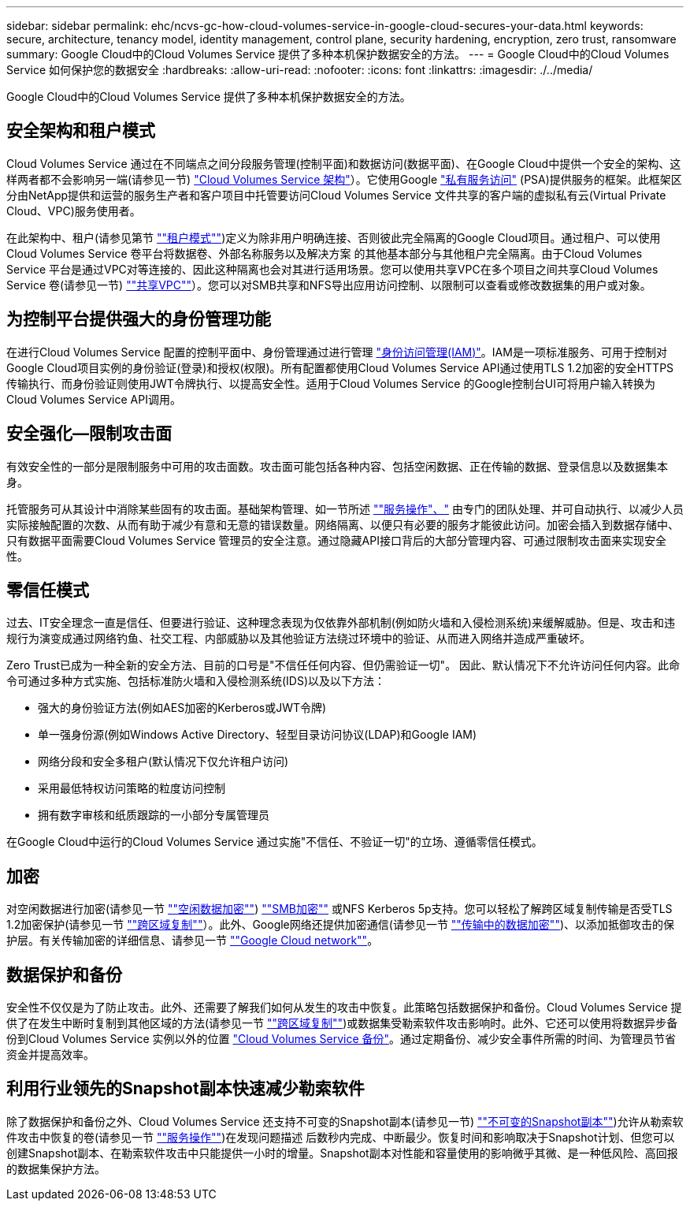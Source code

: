 ---
sidebar: sidebar 
permalink: ehc/ncvs-gc-how-cloud-volumes-service-in-google-cloud-secures-your-data.html 
keywords: secure, architecture, tenancy model, identity management, control plane, security hardening, encryption, zero trust, ransomware 
summary: Google Cloud中的Cloud Volumes Service 提供了多种本机保护数据安全的方法。 
---
= Google Cloud中的Cloud Volumes Service 如何保护您的数据安全
:hardbreaks:
:allow-uri-read: 
:nofooter: 
:icons: font
:linkattrs: 
:imagesdir: ./../media/


[role="lead"]
Google Cloud中的Cloud Volumes Service 提供了多种本机保护数据安全的方法。



== 安全架构和租户模式

Cloud Volumes Service 通过在不同端点之间分段服务管理(控制平面)和数据访问(数据平面)、在Google Cloud中提供一个安全的架构、这样两者都不会影响另一端(请参见一节) link:ncvs-gc-cloud-volumes-service-architecture.html["Cloud Volumes Service 架构"]）。它使用Google https://cloud.google.com/vpc/docs/private-services-access?hl=en_US["私有服务访问"^] (PSA)提供服务的框架。此框架区分由NetApp提供和运营的服务生产者和客户项目中托管要访问Cloud Volumes Service 文件共享的客户端的虚拟私有云(Virtual Private Cloud、VPC)服务使用者。

在此架构中、租户(请参见第节 link:ncvs-gc-cloud-volumes-service-architecture.html#tenancy-model[""租户模式""])定义为除非用户明确连接、否则彼此完全隔离的Google Cloud项目。通过租户、可以使用Cloud Volumes Service 卷平台将数据卷、外部名称服务以及解决方案 的其他基本部分与其他租户完全隔离。由于Cloud Volumes Service 平台是通过VPC对等连接的、因此这种隔离也会对其进行适用场景。您可以使用共享VPC在多个项目之间共享Cloud Volumes Service 卷(请参见一节) link:ncvs-gc-cloud-volumes-service-architecture.html#tenancy-model#shared-vpcs[""共享VPC""]）。您可以对SMB共享和NFS导出应用访问控制、以限制可以查看或修改数据集的用户或对象。



== 为控制平台提供强大的身份管理功能

在进行Cloud Volumes Service 配置的控制平面中、身份管理通过进行管理 https://cloud.google.com/iam/docs/overview["身份访问管理(IAM)"^]。IAM是一项标准服务、可用于控制对Google Cloud项目实例的身份验证(登录)和授权(权限)。所有配置都使用Cloud Volumes Service API通过使用TLS 1.2加密的安全HTTPS传输执行、而身份验证则使用JWT令牌执行、以提高安全性。适用于Cloud Volumes Service 的Google控制台UI可将用户输入转换为Cloud Volumes Service API调用。



== 安全强化—限制攻击面

有效安全性的一部分是限制服务中可用的攻击面数。攻击面可能包括各种内容、包括空闲数据、正在传输的数据、登录信息以及数据集本身。

托管服务可从其设计中消除某些固有的攻击面。基础架构管理、如一节所述 link:ncvs-gc-service-operation.html[""服务操作"、"] 由专门的团队处理、并可自动执行、以减少人员实际接触配置的次数、从而有助于减少有意和无意的错误数量。网络隔离、以便只有必要的服务才能彼此访问。加密会插入到数据存储中、只有数据平面需要Cloud Volumes Service 管理员的安全注意。通过隐藏API接口背后的大部分管理内容、可通过限制攻击面来实现安全性。



== 零信任模式

过去、IT安全理念一直是信任、但要进行验证、这种理念表现为仅依靠外部机制(例如防火墙和入侵检测系统)来缓解威胁。但是、攻击和违规行为演变成通过网络钓鱼、社交工程、内部威胁以及其他验证方法绕过环境中的验证、从而进入网络并造成严重破坏。

Zero Trust已成为一种全新的安全方法、目前的口号是"不信任任何内容、但仍需验证一切"。 因此、默认情况下不允许访问任何内容。此命令可通过多种方式实施、包括标准防火墙和入侵检测系统(IDS)以及以下方法：

* 强大的身份验证方法(例如AES加密的Kerberos或JWT令牌)
* 单一强身份源(例如Windows Active Directory、轻型目录访问协议(LDAP)和Google IAM)
* 网络分段和安全多租户(默认情况下仅允许租户访问)
* 采用最低特权访问策略的粒度访问控制
* 拥有数字审核和纸质跟踪的一小部分专属管理员


在Google Cloud中运行的Cloud Volumes Service 通过实施"不信任、不验证一切"的立场、遵循零信任模式。



== 加密

对空闲数据进行加密(请参见一节 link:ncvs-gc-data-encryption-at-rest.html[""空闲数据加密""]) link:ncvs-gc-data-encryption-in-transit.html#nas-protocols#smb-encryption[""SMB加密""] 或NFS Kerberos 5p支持。您可以轻松了解跨区域复制传输是否受TLS 1.2加密保护(请参见一节 link:ncvs-gc-security-considerations-and-attack-surfaces.html#detection,-prevention-and-mitigation-of-ransomeware,-malware,-and-viruses#cross-region-replication[""跨区域复制""]）。此外、Google网络还提供加密通信(请参见一节 link:ncvs-gc-data-encryption-in-transit.html[""传输中的数据加密""])、以添加抵御攻击的保护层。有关传输加密的详细信息、请参见一节 link:ncvs-gc-data-encryption-in-transit.html#google-cloud-network[""Google Cloud network""]。



== 数据保护和备份

安全性不仅仅是为了防止攻击。此外、还需要了解我们如何从发生的攻击中恢复。此策略包括数据保护和备份。Cloud Volumes Service 提供了在发生中断时复制到其他区域的方法(请参见一节 link:ncvs-gc-security-considerations-and-attack-surfaces.html#detection,-prevention-and-mitigation-of-ransomeware,-malware,-and-viruses#cross-region-replication[""跨区域复制""])或数据集受勒索软件攻击影响时。此外、它还可以使用将数据异步备份到Cloud Volumes Service 实例以外的位置 link:ncvs-gc-security-considerations-and-attack-surfaces.html#detection,-prevention-and-mitigation-of-ransomeware,-malware,-and-viruses#cloud-volumes-service-backup["Cloud Volumes Service 备份"]。通过定期备份、减少安全事件所需的时间、为管理员节省资金并提高效率。



== 利用行业领先的Snapshot副本快速减少勒索软件

除了数据保护和备份之外、Cloud Volumes Service 还支持不可变的Snapshot副本(请参见一节) link:ncvs-gc-security-considerations-and-attack-surfaces.html#detection,-prevention-and-mitigation-of-ransomeware,-malware,-and-viruses#immutable-snapshot-copies[""不可变的Snapshot副本""])允许从勒索软件攻击中恢复的卷(请参见一节 link:ncvs-gc-service-operation.html[""服务操作""])在发现问题描述 后数秒内完成、中断最少。恢复时间和影响取决于Snapshot计划、但您可以创建Snapshot副本、在勒索软件攻击中只能提供一小时的增量。Snapshot副本对性能和容量使用的影响微乎其微、是一种低风险、高回报的数据集保护方法。
